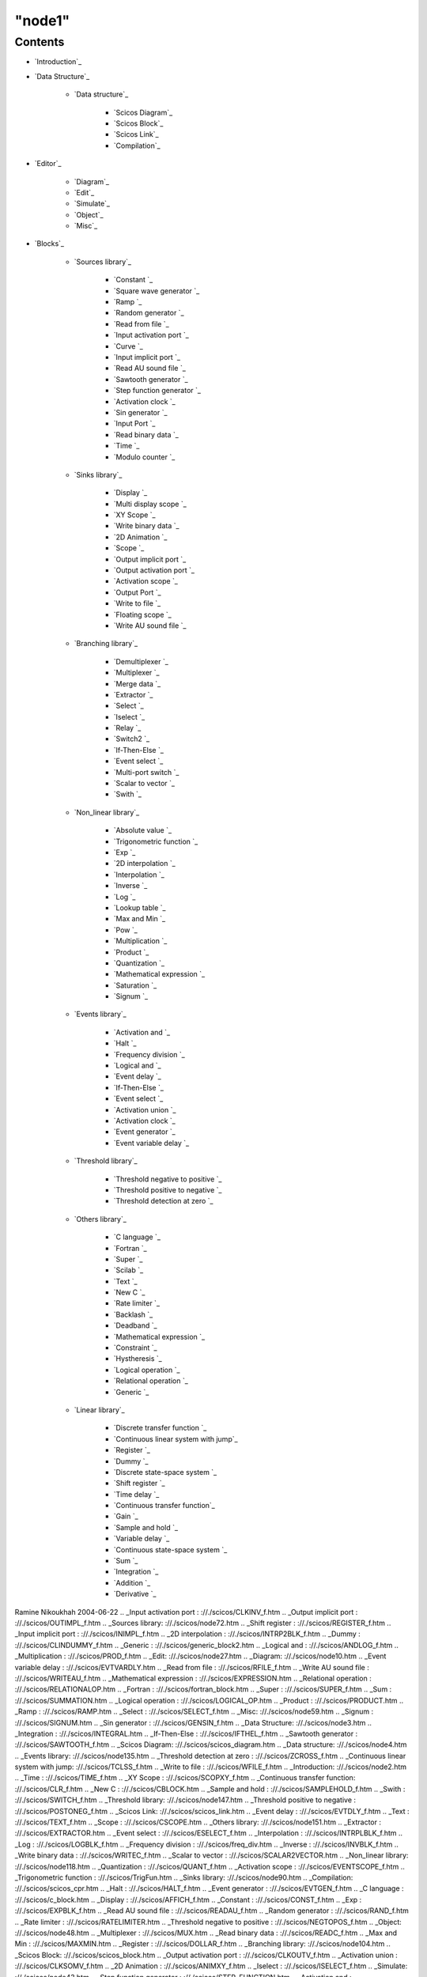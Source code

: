 ====
"node1"
====





Contents
--------


+ `Introduction`_
+ `Data Structure`_

    + `Data structure`_

        + `Scicos Diagram`_
        + `Scicos Block`_
        + `Scicos Link`_
        + `Compilation`_


+ `Editor`_

    + `Diagram`_
    + `Edit`_
    + `Simulate`_
    + `Object`_
    + `Misc`_

+ `Blocks`_

    + `Sources library`_

        + `Constant `_
        + `Square wave generator `_
        + `Ramp `_
        + `Random generator `_
        + `Read from file `_
        + `Input activation port `_
        + `Curve `_
        + `Input implicit port `_
        + `Read AU sound file `_
        + `Sawtooth generator `_
        + `Step function generator `_
        + `Activation clock `_
        + `Sin generator `_
        + `Input Port `_
        + `Read binary data `_
        + `Time `_
        + `Modulo counter `_

    + `Sinks library`_

        + `Display `_
        + `Multi display scope `_
        + `XY Scope `_
        + `Write binary data `_
        + `2D Animation `_
        + `Scope `_
        + `Output implicit port `_
        + `Output activation port `_
        + `Activation scope `_
        + `Output Port `_
        + `Write to file `_
        + `Floating scope `_
        + `Write AU sound file `_

    + `Branching library`_

        + `Demultiplexer `_
        + `Multiplexer `_
        + `Merge data `_
        + `Extractor `_
        + `Select `_
        + `Iselect `_
        + `Relay `_
        + `Switch2 `_
        + `If-Then-Else `_
        + `Event select `_
        + `Multi-port switch `_
        + `Scalar to vector `_
        + `Swith `_

    + `Non_linear library`_

        + `Absolute value `_
        + `Trigonometric function `_
        + `Exp `_
        + `2D interpolation `_
        + `Interpolation `_
        + `Inverse `_
        + `Log `_
        + `Lookup table `_
        + `Max and Min `_
        + `Pow `_
        + `Multiplication `_
        + `Product `_
        + `Quantization `_
        + `Mathematical expression `_
        + `Saturation `_
        + `Signum `_

    + `Events library`_

        + `Activation and `_
        + `Halt `_
        + `Frequency division `_
        + `Logical and `_
        + `Event delay `_
        + `If-Then-Else `_
        + `Event select `_
        + `Activation union `_
        + `Activation clock `_
        + `Event generator `_
        + `Event variable delay `_

    + `Threshold library`_

        + `Threshold negative to positive `_
        + `Threshold positive to negative `_
        + `Threshold detection at zero `_

    + `Others library`_

        + `C language `_
        + `Fortran `_
        + `Super `_
        + `Scilab `_
        + `Text `_
        + `New C `_
        + `Rate limiter `_
        + `Backlash `_
        + `Deadband `_
        + `Mathematical expression `_
        + `Constraint `_
        + `Hystheresis `_
        + `Logical operation `_
        + `Relational operation `_
        + `Generic `_

    + `Linear library`_

        + `Discrete transfer function `_
        + `Continuous linear system with jump`_
        + `Register `_
        + `Dummy `_
        + `Discrete state-space system `_
        + `Shift register `_
        + `Time delay `_
        + `Continuous transfer function`_
        + `Gain `_
        + `Sample and hold `_
        + `Variable delay `_
        + `Continuous state-space system `_
        + `Sum `_
        + `Integration `_
        + `Addition `_
        + `Derivative `_






Ramine Nikoukhah 2004-06-22
.. _Input activation port : ://./scicos/CLKINV_f.htm
.. _Output implicit port : ://./scicos/OUTIMPL_f.htm
.. _Sources library: ://./scicos/node72.htm
.. _Shift register : ://./scicos/REGISTER_f.htm
.. _Input implicit port : ://./scicos/INIMPL_f.htm
.. _2D interpolation : ://./scicos/INTRP2BLK_f.htm
.. _Dummy : ://./scicos/CLINDUMMY_f.htm
.. _Generic : ://./scicos/generic_block2.htm
.. _Logical and : ://./scicos/ANDLOG_f.htm
.. _Multiplication : ://./scicos/PROD_f.htm
.. _Edit: ://./scicos/node27.htm
.. _Diagram: ://./scicos/node10.htm
.. _Event variable delay : ://./scicos/EVTVARDLY.htm
.. _Read from file : ://./scicos/RFILE_f.htm
.. _Write AU sound file : ://./scicos/WRITEAU_f.htm
.. _Mathematical expression : ://./scicos/EXPRESSION.htm
.. _Relational operation : ://./scicos/RELATIONALOP.htm
.. _Fortran : ://./scicos/fortran_block.htm
.. _Super : ://./scicos/SUPER_f.htm
.. _Sum : ://./scicos/SUMMATION.htm
.. _Logical operation : ://./scicos/LOGICAL_OP.htm
.. _Product : ://./scicos/PRODUCT.htm
.. _Ramp : ://./scicos/RAMP.htm
.. _Select : ://./scicos/SELECT_f.htm
.. _Misc: ://./scicos/node59.htm
.. _Signum : ://./scicos/SIGNUM.htm
.. _Sin generator : ://./scicos/GENSIN_f.htm
.. _Data Structure: ://./scicos/node3.htm
.. _Integration : ://./scicos/INTEGRAL.htm
.. _If-Then-Else : ://./scicos/IFTHEL_f.htm
.. _Sawtooth generator : ://./scicos/SAWTOOTH_f.htm
.. _Scicos Diagram: ://./scicos/scicos_diagram.htm
.. _Data structure: ://./scicos/node4.htm
.. _Events library: ://./scicos/node135.htm
.. _Threshold detection at zero : ://./scicos/ZCROSS_f.htm
.. _Continuous linear system with jump: ://./scicos/TCLSS_f.htm
.. _Write to file : ://./scicos/WFILE_f.htm
.. _Introduction: ://./scicos/node2.htm
.. _Time : ://./scicos/TIME_f.htm
.. _XY Scope : ://./scicos/SCOPXY_f.htm
.. _Continuous transfer function: ://./scicos/CLR_f.htm
.. _New C : ://./scicos/CBLOCK.htm
.. _Sample and hold : ://./scicos/SAMPLEHOLD_f.htm
.. _Swith : ://./scicos/SWITCH_f.htm
.. _Threshold library: ://./scicos/node147.htm
.. _Threshold positive to negative : ://./scicos/POSTONEG_f.htm
.. _Scicos Link: ://./scicos/scicos_link.htm
.. _Event delay : ://./scicos/EVTDLY_f.htm
.. _Text : ://./scicos/TEXT_f.htm
.. _Scope : ://./scicos/CSCOPE.htm
.. _Others library: ://./scicos/node151.htm
.. _Extractor : ://./scicos/EXTRACTOR.htm
.. _Event select : ://./scicos/ESELECT_f.htm
.. _Interpolation : ://./scicos/INTRPLBLK_f.htm
.. _Log : ://./scicos/LOGBLK_f.htm
.. _Frequency division : ://./scicos/freq_div.htm
.. _Inverse : ://./scicos/INVBLK_f.htm
.. _Write binary data : ://./scicos/WRITEC_f.htm
.. _Scalar to vector : ://./scicos/SCALAR2VECTOR.htm
.. _Non_linear library: ://./scicos/node118.htm
.. _Quantization : ://./scicos/QUANT_f.htm
.. _Activation scope : ://./scicos/EVENTSCOPE_f.htm
.. _Trigonometric function : ://./scicos/TrigFun.htm
.. _Sinks library: ://./scicos/node90.htm
.. _Compilation: ://./scicos/scicos_cpr.htm
.. _Halt : ://./scicos/HALT_f.htm
.. _Event generator : ://./scicos/EVTGEN_f.htm
.. _C language : ://./scicos/c_block.htm
.. _Display : ://./scicos/AFFICH_f.htm
.. _Constant : ://./scicos/CONST_f.htm
.. _Exp : ://./scicos/EXPBLK_f.htm
.. _Read AU sound file : ://./scicos/READAU_f.htm
.. _Random generator : ://./scicos/RAND_f.htm
.. _Rate limiter : ://./scicos/RATELIMITER.htm
.. _Threshold negative to positive : ://./scicos/NEGTOPOS_f.htm
.. _Object: ://./scicos/node48.htm
.. _Multiplexer : ://./scicos/MUX.htm
.. _Read binary data : ://./scicos/READC_f.htm
.. _Max and Min : ://./scicos/MAXMIN.htm
.. _Register : ://./scicos/DOLLAR_f.htm
.. _Branching library: ://./scicos/node104.htm
.. _Scicos Block: ://./scicos/scicos_block.htm
.. _Output activation port : ://./scicos/CLKOUTV_f.htm
.. _Activation union : ://./scicos/CLKSOMV_f.htm
.. _2D Animation : ://./scicos/ANIMXY_f.htm
.. _Iselect : ://./scicos/ISELECT_f.htm
.. _Simulate: ://./scicos/node43.htm
.. _Step function generator : ://./scicos/STEP_FUNCTION.htm
.. _Activation and : ://./scicos/ANDBLK.htm
.. _Discrete state-space system : ://./scicos/DLSS_f.htm
.. _Square wave generator : ://./scicos/GENSQR_f.htm
.. _Input Port : ://./scicos/IN_f.htm
.. _Demultiplexer : ://./scicos/DEMUX.htm
.. _Linear library: ://./scicos/node167.htm
.. _Continuous state-space system : ://./scicos/CLSS_f.htm
.. _Addition : ://./scicos/SUM_f.htm
.. _Output Port : ://./scicos/OUT_f.htm
.. _Absolute value : ://./scicos/ABS_VALUE.htm
.. _Blocks: ://./scicos/node71.htm
.. _Lookup table : ://./scicos/LOOKUP_f.htm
.. _Variable delay : ://./scicos/VARIABLE_DELAY.htm
.. _Curve : ://./scicos/CURV_f.htm
.. _Multi-port switch : ://./scicos/M_SWITCH.htm
.. _Hystheresis : ://./scicos/HYSTHERESIS.htm
.. _Discrete transfer function : ://./scicos/DLR_f.htm
.. _Gain : ://./scicos/GAINBLK.htm
.. _Pow : ://./scicos/POWBLK_f.htm
.. _Merge data : ://./scicos/NRMSOM_f.htm
.. _Scilab : ://./scicos/scifunc_block.htm
.. _Relay : ://./scicos/RELAY_f.htm
.. _Saturation : ://./scicos/SATURATION.htm
.. _Time delay : ://./scicos/TIME_DELAY.htm
.. _Derivative : ://./scicos/DERIV.htm
.. _Modulo counter : ://./scicos/Modulo_Count.htm
.. _Floating scope : ://./scicos/FSCOPE_f.htm
.. _Deadband : ://./scicos/DEADBAND.htm
.. _Backlash : ://./scicos/BACKLASH.htm
.. _Switch2 : ://./scicos/SWITCH2.htm
.. _Activation clock : ://./scicos/CLOCK_f.htm
.. _Constraint : ://./scicos/CONSTRAINT_f.htm
.. _Multi display scope : ://./scicos/CMSCOPE.htm
.. _Editor: ://./scicos/node9.htm


